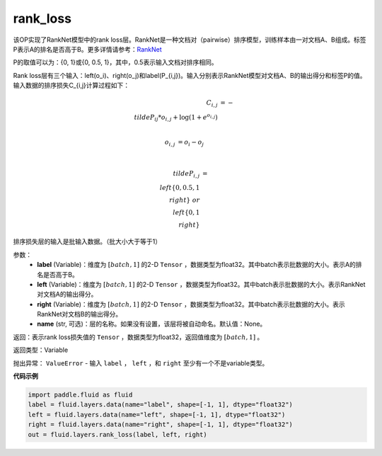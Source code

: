 .. _cn_api_fluid_layers_rank_loss:

rank_loss
-------------------------------

.. py:function::  paddle.fluid.layers.rank_loss(label, left, right, name=None)

该OP实现了RankNet模型中的rank loss层。RankNet是一种文档对（pairwise）排序模型，训练样本由一对文档A、B组成。标签P表示A的排名是否高于B。更多详情请参考：`RankNet <http://icml.cc/2015/wp-content/uploads/2015/06/icml_ranking.pdf>`_

P的取值可以为：{0, 1}或{0, 0.5, 1}，其中，0.5表示输入文档对排序相同。

Rank loss层有三个输入：left(o_i)、right(o_j)和label(P\_{i,j})。输入分别表示RankNet模型对文档A、B的输出得分和标签P的值。输入数据的排序损失C\_{i,j}计算过程如下：

.. math::

      C_{i,j} &= -\\tilde{P_{ij}} * o_{i,j} + \log(1 + e^{o_{i,j}}) \\\\

      o_{i,j} &=  o_i - o_j  \\\\

      \\tilde{P_{i,j}} &= \\left \{0, 0.5, 1 \\right \} \ or \ \\left \{0, 1 \\right \}

排序损失层的输入是批输入数据。（批大小大于等于1）

参数：
  - **label** (Variable)：维度为 :math:`[batch,1]` 的2-D ``Tensor`` ，数据类型为float32。其中batch表示批数据的大小。表示A的排名是否高于B。
  - **left** (Variable)：维度为 :math:`[batch,1]` 的2-D ``Tensor`` ，数据类型为float32。其中batch表示批数据的大小。表示RankNet对文档A的输出得分。
  - **right** (Variable)：维度为 :math:`[batch,1]` 的2-D ``Tensor`` ，数据类型为float32。其中batch表示批数据的大小。表示RankNet对文档B的输出得分。
  - **name** (str, 可选)：层的名称。如果没有设置，该层将被自动命名。默认值：None。

返回：表示rank loss损失值的 ``Tensor`` ，数据类型为float32，返回值维度为 :math:`[batch,1]` 。

返回类型：Variable

抛出异常： ``ValueError`` - 输入 ``label`` ， ``left`` ，和 ``right`` 至少有一个不是variable类型。

**代码示例**

.. code-block:: python

    import paddle.fluid as fluid
    label = fluid.layers.data(name="label", shape=[-1, 1], dtype="float32")
    left = fluid.layers.data(name="left", shape=[-1, 1], dtype="float32")
    right = fluid.layers.data(name="right", shape=[-1, 1], dtype="float32")
    out = fluid.layers.rank_loss(label, left, right)

